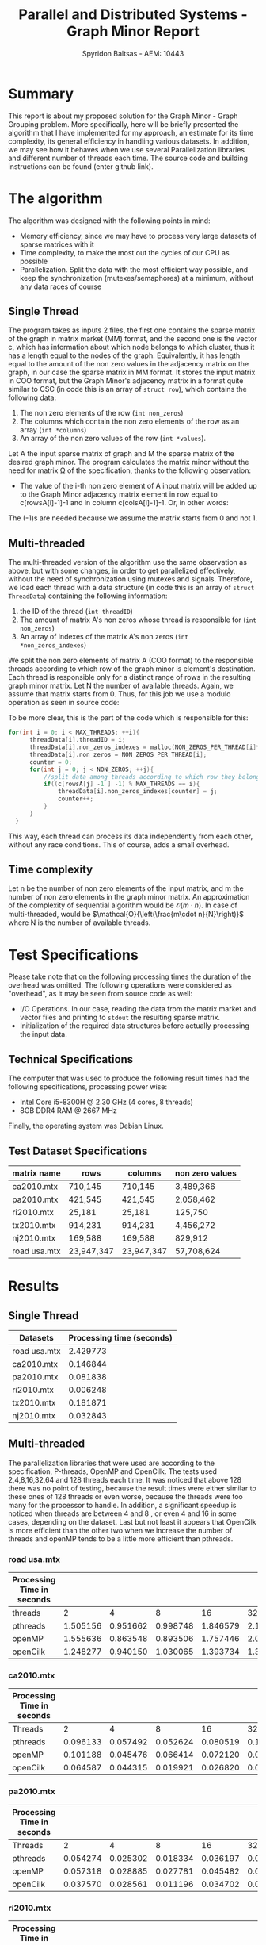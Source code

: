 #+title:Parallel and Distributed Systems - Graph Minor Report
#+AUTHOR: Spyridon Baltsas - AEM: 10443
#+LATEX_HEADER_EXTRA:\input{~/.doom.d/fancyLatexTemplate.tex}
#+STARTUP:inline-images
#+STARTUP:latexpreview
#+OPTIONS: toc:nil date:nil

* Summary
This report is about my proposed solution for the Graph Minor - Graph Grouping problem. More specifically, here will be briefly presented the algorithm that I have implemented for my approach, an estimate for its time complexity, its general efficiency in handling various datasets. In addition, we may see how it behaves when we use several Parallelization libraries and different number of threads each time. The source code and building instructions can be found (enter github link).
* The algorithm
The algorithm was designed with the following points in mind:
- Memory efficiency, since we may have to process very large datasets of sparse matrices with it
- Time complexity, to make the most out the cycles of our CPU as possible
- Parallelization. Split the data with the most efficient way possible, and keep the synchronization (mutexes/semaphores) at a minimum, without any data races of course
** Single Thread
The program takes as inputs 2 files, the first one contains the sparse matrix of the graph in matrix market (MM) format, and the second one is the vector c, which has information about which node belongs to which cluster, thus it has a length equal to the nodes of the graph. Equivalently, it has length equal to the amount of the non zero values in the adjacency matrix on the graph, in our case the sparse matrix in MM format. It stores the input matrix in COO format, but the Graph Minor's adjacency matrix in a format quite similar to CSC (in code this is an array of ~struct row~), which contains the following data:
1. The non zero elements of the row (~int non_zeros~)
2. The columns which contain the non zero elements of the row as an array (~int *columns~)
3. An array of the non zero values of the row (~int *values~).
Let A the input sparse matrix of graph and M the sparse matrix of the desired graph minor. The program calculates the matrix minor without the need for matrix Ω of the specification, thanks to the following observation:
- The value of the i-th non zero element of A input matrix will be added up to the Graph Minor adjacency matrix element in row equal to c[rowsA[i]-1]-1 and in column c[colsA[i]-1]-1. Or, in other words:
\begin{equation}
\label{eq:1}
M[c[rowsA[i]-1]-1, c[colsA[i]-1]-1] += valuesA[i]
\end{equation}
The (-1)s are needed because we assume the matrix starts from 0 and not 1.
** Multi-threaded
The multi-threaded version of the algorithm use the same observation as above, but with some changes, in order to get parallelized effectively, without the need of synchronization using mutexes and signals. Therefore, we load each thread with a data structure (in code this is an array of ~struct ThreadData~) containing the following information:
1. the ID of the thread (~int threadID~)
2. The amount of matrix A's non zeros whose thread is responsible for (~int non_zeros~)
3. An array of indexes of the matrix A's non zeros (~int *non_zeros_indexes~)
We split the non zero elements of matrix A (COO format) to the responsible threads according to which row of the graph minor is element's destination. Each thread is responsible only for a distinct range of rows in the resulting graph minor matrix. Let N the number of available threads. Again, we assume that matrix starts from 0. Thus, for this job we use a modulo operation as seen in source code:
\begin{equation}
\label{eq:2}
c[rowsA[i] -1] -1 \mod{N}
\end{equation}
To be more clear, this is the part of the code which is responsible for this:
#+begin_src c
  for(int i = 0; i < MAX_THREADS; ++i){
        threadData[i].threadID = i;
        threadData[i].non_zeros_indexes = malloc(NON_ZEROS_PER_THREAD[i]*sizeof(int));
        threadData[i].non_zeros = NON_ZEROS_PER_THREAD[i];
        counter = 0;
        for(int j = 0; j < NON_ZEROS; ++j){
            //split data among threads according to which row they belong in cluster adjacency matrix
            if((c[rowsA[j] -1 ] -1) % MAX_THREADS == i){
                threadData[i].non_zeros_indexes[counter] = j;
                counter++;
            }
        }
    }
#+end_src
This way, each thread can process its data independently from each other, without any race conditions. This of course, adds a small overhead.
** Time complexity
Let n be the number of non zero elements of the input matrix, and m the number of non zero elements in the graph minor matrix. An approximation of the complexity of sequential algorithm would be $\mathcal{O}(m\cdot n)$. In case of multi-threaded, would be $\mathcal{O}{\left(\frac{m\cdot n}{N}\right)}$ where N is the number of available threads.
* Test Specifications
Please take note that on the following processing times the duration of the overhead was omitted. The following operations were considered as "overhead", as it may be seen from source code as well:
- I/O Operations. In our case, reading the data from the matrix market and vector files and printing to ~stdout~ the resulting sparse matrix.
- Initialization of the required data structures before actually processing the input data.
** Technical Specifications
The computer that was used to produce the following result times had the following specifications, processing power wise:
- Intel Core i5-8300H @ 2.30 GHz (4 cores, 8 threads)
- 8GB DDR4 RAM @ 2667 MHz
Finally, the operating system was Debian Linux.
** Test Dataset Specifications
|--------------+------------+------------+-----------------|
| matrix name  | rows       | columns    | non zero values |
|--------------+------------+------------+-----------------|
| ca2010.mtx   | 710,145    | 710,145    | 3,489,366       |
| pa2010.mtx   | 421,545    | 421,545    | 2,058,462       |
| ri2010.mtx   | 25,181     | 25,181     | 125,750         |
| tx2010.mtx   | 914,231    | 914,231    | 4,456,272       |
| nj2010.mtx   | 169,588    | 169,588    | 829,912         |
| road usa.mtx | 23,947,347 | 23,947,347 | 57,708,624      |
|--------------+------------+------------+-----------------|
* Results
** Single Thread
#+ATTR_LATEX: :align |c|c|
|--------------+---------------------------|
| Datasets     | Processing time (seconds) |
|--------------+---------------------------|
| road usa.mtx |                  2.429773 |
| ca2010.mtx   |                  0.146844 |
| pa2010.mtx   |                  0.081838 |
| ri2010.mtx   |                  0.006248 |
| tx2010.mtx   |                  0.181871 |
| nj2010.mtx   |                  0.032843 |
|--------------+---------------------------|
** Multi-threaded
The parallelization libraries that were used are according to the specification, P-threads, OpenMP and OpenCilk. The tests used 2,4,8,16,32,64 and 128 threads each time. It was noticed that above 128 there was no point of testing, because the result times were either similar to these ones of 128 threads or even worse, because the threads were too many for the processor to handle. In addition, a significant speedup is noticed when threads are between 4 and 8 , or even 4 and 16 in some cases, depending on the dataset. Last but not least it appears that OpenCilk is more efficient than the other two when we increase the number of threads and openMP tends to be a little more efficient than pthreads.
*** road usa.mtx
|----------------------------+----------+----------+----------+----------+----------+----------+----------|
| Processing Time in seconds |          |          |          |          |          |          |          |
|----------------------------+----------+----------+----------+----------+----------+----------+----------|
| threads                    |        2 |        4 |        8 |       16 |       32 |       64 |      128 |
|----------------------------+----------+----------+----------+----------+----------+----------+----------|
| pthreads                   | 1.505156 | 0.951662 | 0.998748 | 1.846579 | 2.103463 | 2.219436 | 2.397696 |
| openMP                     | 1.555636 | 0.863548 | 0.893506 | 1.757446 | 2.008718 | 2.145974 | 2.803710 |
| openCilk                   | 1.248277 | 0.940150 | 1.030065 | 1.393734 | 1.373181 | 1.663869 | 1.986563 |
|----------------------------+----------+----------+----------+----------+----------+----------+----------|
*** ca2010.mtx
|----------------------------+----------+----------+----------+----------+----------+----------+----------|
| Processing Time in seconds |          |          |          |          |          |          |          |
|----------------------------+----------+----------+----------+----------+----------+----------+----------|
| Threads                    |        2 |        4 |        8 |       16 |       32 |       64 |      128 |
|----------------------------+----------+----------+----------+----------+----------+----------+----------|
| pthreads                   | 0.096133 | 0.057492 | 0.052624 | 0.080519 | 0.119331 | 0.054552 | 0.140369 |
| openMP                     | 0.101188 | 0.045476 | 0.066414 | 0.072120 | 0.092176 | 0.050001 | 0.068304 |
| openCilk                   | 0.064587 | 0.044315 | 0.019921 | 0.026820 | 0.022341 | 0.040438 | 0.035038 |
|----------------------------+----------+----------+----------+----------+----------+----------+----------|
*** pa2010.mtx
|----------------------------+----------+----------+----------+----------+----------+----------+----------|
| Processing Time in seconds |          |          |          |          |          |          |          |
|----------------------------+----------+----------+----------+----------+----------+----------+----------|
| Threads                    |        2 |        4 |        8 |       16 |       32 |       64 |      128 |
|----------------------------+----------+----------+----------+----------+----------+----------+----------|
| pthreads                   | 0.054274 | 0.025302 | 0.018334 | 0.036197 | 0.037017 | 0.062481 | 0.092057 |
| openMP                     | 0.057318 | 0.028885 | 0.027781 | 0.045482 | 0.055582 | 0.058792 | 0.034657 |
| openCilk                   | 0.037570 | 0.028561 | 0.011196 | 0.034702 | 0.060241 | 0.015759 | 0.023541 |
|----------------------------+----------+----------+----------+----------+----------+----------+----------|
*** ri2010.mtx
|----------------------------+----------+----------+----------+----------+----------+----------+----------|
| Processing Time in seconds |          |          |          |          |          |          |          |
|----------------------------+----------+----------+----------+----------+----------+----------+----------|
| Threads                    |        2 |        4 |        8 |       16 |       32 |       64 |      128 |
|----------------------------+----------+----------+----------+----------+----------+----------+----------|
| pthreads                   | 0.002772 | 0.001712 | 0.006155 | 0.001938 | 0.002433 | 0.004850 | 0.008609 |
| openMP                     | 0.003274 | 0.001714 | 0.002083 | 0.003226 | 0.002591 | 0.003680 | 0.006999 |
| openCilk                   | 0.004340 | 0.002752 | 0.006254 | 0.002172 | 0.001495 | 0.001623 | 0.021401 |
|----------------------------+----------+----------+----------+----------+----------+----------+----------|
*** tx2010.mtx
|----------------------------+----------+----------+----------+----------+----------+----------+----------|
| Processing Time in seconds |          |          |          |          |          |          |          |
|----------------------------+----------+----------+----------+----------+----------+----------+----------|
| Threads                    |        2 |        4 |        8 |       16 |       32 |       64 |      128 |
|----------------------------+----------+----------+----------+----------+----------+----------+----------|
| pthreads                   | 0.119700 | 0.079568 | 0.079422 | 0.089214 | 0.166502 | 0.171484 | 0.082590 |
| openMP                     | 0.111896 | 0.082355 | 0.060566 | 0.093807 | 0.060427 | 0.071740 | 0.086510 |
| openCilk                   | 0.076761 | 0.038826 | 0.039355 | 0.023726 | 0.029118 | 0.040585 | 0.051896 |
|----------------------------+----------+----------+----------+----------+----------+----------+----------|
*** nj2010.mtx
|----------------------------+----------+----------+----------+----------+----------+----------+----------|
| Processing Time in seconds |          |          |          |          |          |          |          |
|----------------------------+----------+----------+----------+----------+----------+----------+----------|
| Threads                    |        2 |        4 |        8 |       16 |       32 |       64 |      128 |
|----------------------------+----------+----------+----------+----------+----------+----------+----------|
| pthreads                   | 0.018465 | 0.009591 | 0.008438 | 0.010535 | 0.010537 | 0.013693 | 0.020149 |
| openMP                     | 0.019674 | 0.010379 | 0.009485 | 0.010522 | 0.011116 | 0.011332 | 0.028538 |
| openCilk                   | 0.025978 | 0.007795 | 0.024413 | 0.007473 | 0.016885 | 0.011283 | 0.015288 |
|----------------------------+----------+----------+----------+----------+----------+----------+----------|
